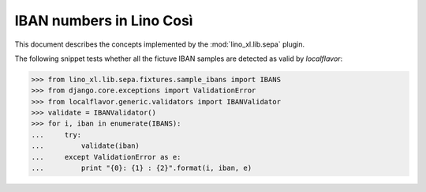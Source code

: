 .. _specs.iban:

===========================
IBAN numbers in Lino Così
===========================

.. to test only this document:

      $ python setup.py test -s tests.SpecsTests.test_iban
    
    doctest init:

    >>> from lino import startup
    >>> startup('lino_book.projects.apc.settings.demo')
    >>> from lino.api.doctest import *

This document describes the concepts implemented by the
:mod:`lino_xl.lib.sepa` plugin.

The following snippet tests whether all the fictuve IBAN samples are
detected as valid by `localflavor`:

>>> from lino_xl.lib.sepa.fixtures.sample_ibans import IBANS
>>> from django.core.exceptions import ValidationError
>>> from localflavor.generic.validators import IBANValidator
>>> validate = IBANValidator()
>>> for i, iban in enumerate(IBANS):
...     try:
...         validate(iban)
...     except ValidationError as e:
...         print "{0}: {1} : {2}".format(i, iban, e)


